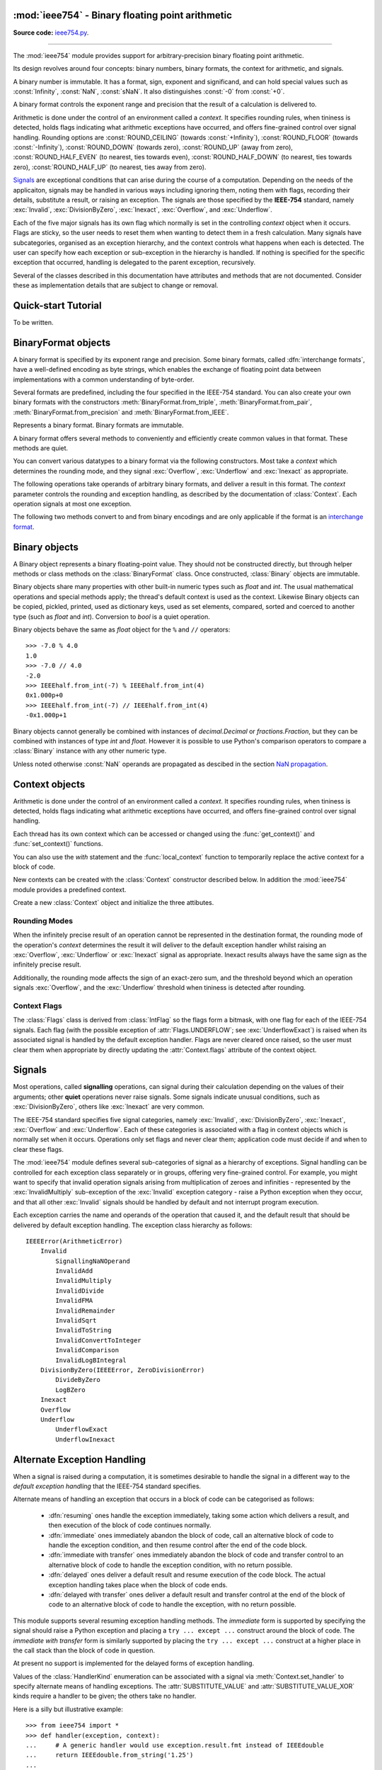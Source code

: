 :mod:`ieee754` - Binary floating point arithmetic
=================================================

.. module:: ieee754
   :synopsis: Arbitrary-precision binary floating point arithmetic
.. moduleauthor:: Neil Booth <kyuupichan@gmail.com>

**Source code:** `ieee754.py <https://github.com/kyuupichan/ieee754/blob/master/ieee754/>`_.

--------------

The :mod:`ieee754` module provides support for arbitrary-precision binary floating point
arithmetic.

Its design revolves around four concepts: binary numbers, binary formats, the context for
arithmetic, and signals.

A binary number is immutable.  It has a format, sign, exponent and significand, and can
hold special values such as :const:`Infinity`, :const:`NaN`, :const:`sNaN`.  It also
distinguishes :const:`-0` from :const:`+0`.

A binary format controls the exponent range and precision that the result of a calculation
is delivered to.

Arithmetic is done under the control of an environment called a `context`.  It specifies
rounding rules, when tininess is detected, holds flags indicating what arithmetic
exceptions have occurred, and offers fine-grained control over signal handling.  Rounding
options are :const:`ROUND_CEILING` (towards :const:`+Infinity`), :const:`ROUND_FLOOR`
(towards :const:`-Infinity`), :const:`ROUND_DOWN` (towards zero), :const:`ROUND_UP` (away
from zero), :const:`ROUND_HALF_EVEN` (to nearest, ties towards even),
:const:`ROUND_HALF_DOWN` (to nearest, ties towards zero), :const:`ROUND_HALF_UP` (to
nearest, ties away from zero).

`Signals`_ are exceptional conditions that can arise during the course of a computation.
Depending on the needs of the applicaiton, signals may be handled in various ways
including ignoring them, noting them with flags, recording their details, substitute a
result, or raising an exception.  The signals are those specified by the **IEEE-754**
standard, namely :exc:`Invalid`, :exc:`DivisionByZero`, :exc:`Inexact`, :exc:`Overflow`,
and :exc:`Underflow`.

Each of the five major signals has its own flag which normally is set in the controlling
`context` object when it occurs.  Flags are sticky, so the user needs to reset them when
wanting to detect them in a fresh calculation.  Many signals have subcategories, organised
as an exception hierarchy, and the context controls what happens when each is detected.
The user can specify how each exception or sub-exception in the hierarchy is handled.  If
nothing is specified for the specific exception that occurred, handling is delegated to
the parent exception, recursively.

Several of the classes described in this documentation have attributes and methods that
are not documented.  Consider these as implementation details that are subject to change
or removal.


Quick-start Tutorial
====================

To be written.


.. _interchange format:

BinaryFormat objects
====================

A binary format is specified by its exponent range and precision.  Some binary formats,
called :dfn:`interchange formats`, have a well-defined encoding as byte strings, which
enables the exchange of floating point data between implementations with a common
understanding of byte-order.

Several formats are predefined, including the four specified in the IEEE-754 standard.
You can also create your own binary formats with the constructors
:meth:`BinaryFormat.from_triple`, :meth:`BinaryFormat.from_pair`,
:meth:`BinaryFormat.from_precision` and :meth:`BinaryFormat.from_IEEE`.


.. data:: IEEEhalf

   The IEEE-754 half-precision format is 16-bit binary `interchange format`_ with a
   precision of 11 bits and an exponent width of 5 bits.


.. data:: IEEEsingle

   The IEEE-754 single-precision format is a 32-bit binary `interchange format`_ with a
   precision of 24 bits and an exponent width of 8 bits.


.. data:: IEEEdouble

   The IEEE-754 double-precision format is a 64-bit binary `interchange format`_ with a
   precision of 53 bits and an exponent width of 11 bits.


.. data:: IEEEquad

   The IEEE-754 quadruple-precision format is a 128-bit binary `interchange format`_ with
   a precision of 113 bits and an exponent width of 15 bits.


.. data:: x87extended

   This is the full-precision format used by Intel x87 compatible CPUs.  It is an 80-bit
   binary `interchange format`_ with a precision of 64 bits and an exponent width of 15
   bits.

   Since the format's integer bit is explicit, it admits extra non-canonical encodings
   (which Intel termed pseudo-NaNs, pseudo-infinities, pseudo-denormals and unnormals)
   beyond those specified in IEEE-754.  The :meth:`Binary.pack` method never returns such
   encodings and :meth:`BinaryFormat.unpack` automatically canonicalizes them.


.. data:: x87double

   This simulates the operation of x87 compatible CPUs when in round-to-double-precision
   mode.  It has a precision of 53 bits and an exponent width of 15 bits, and is not a
   binary interchange format.


.. data:: x87single

   This simulates the operation of x87 compatible CPUs when in round-to-single-precision
   mode.  It has a precision of 24 bits and an exponent width of 15 bits, and is not a
   binary interchange format.


.. class:: BinaryFormat

  Represents a binary format.  Binary formats are immutable.

  .. attribute:: precision

     The precision in bits.

  .. attribute:: e_max

     The maximum exponent of normalized numbers.

  .. attribute:: e_min

     The minimum exponent of normalized numbers.

  .. attribute:: fmt_width

     For a binary `interchange format`_, the format width in bits, otherwise :const:`0`.

  .. attribute:: logb_zero
  .. attribute:: logb_nan
  .. attribute:: logb_inf

     These values are returned by the :meth:`Binary.logb_integral` operation on zero,
     :const:`NaN` and :const:`infinity` values in this format, respectively.

  .. classmethod:: from_triple(precision, e_max, e_min)

     This constructor directly initializes the three defining attributes of a binary
     format.

     *precision* must be at least :const:`3`, *e_max* at least :const:`2` and *e_min*
     negative.

  .. classmethod:: from_pair(precision, e_width)

      With this constructor you specify the *precision* and *e_width* - the width of the
      exponent field in bits.  :attr:`e_max` is set to ``2^(e_width - 1) - 1`` and
      :attr:`e_min` to ``1 - e_max``.

  .. classmethod:: from_precision(precision)

     Only *precision* is specified.  A reasonable exponent range for that precision is
     chosen.  The exponent range chosen may change in future versions.

  .. classmethod:: from_IEEE(fmt_width)

     The IEEE standard defines binary formats for specific format widths.  This returns
     the format for *fmt_width*, which must be 16, 32, 64 or a multiple of 32 that is at
     least 128.

  A binary format offers several methods to conveniently and efficiently create common
  values in that format.  These methods are quiet.

  .. method:: make_zero(sign)

     Return a zero of the specified sign.

  .. method:: make_one(sign)

     Return a value of one with the specified sign.

  .. method:: make_infinity(sign)

     Return an :const:`Infinity` with the specified sign.

  .. method:: make_largest_finite(sign)

     Return the largest finite value with the specified sign.

  .. method:: make_smallest_subnormal(sign)

     Return the smallest subnormal number with the specified sign.

  .. method:: make_smallest_normal(sign)

     Return the smallest normal number with the specified sign.

  .. method:: make_nan(sign, is_signalling, payload)

     Return a :const:`NaN` with the specified sign and payload.  *is_signalling*
     indicates if the :const:`NaN` is signalling or quiet.

     *payload* must be a non-negative integer.  It is truncated to fit the format if it is
     too large.  Signalling NaNs cannot represent payloads of 0 so 1 is used instead.

  You can convert various datatypes to a binary format via the following constructors.
  Most take a *context* which determines the rounding mode, and they signal
  :exc:`Overflow`, :exc:`Underflow` and :exc:`Inexact` as appropriate.

  .. method:: from_value(value, context=None)

     Convert from an arbitrary value.  This function passes *value* on to :meth:`convert`,
     :meth:`from_string`, :meth:`from_int`, :meth:`from_float`, :meth:`from_decimal`,
     :meth:`from_fraction` or :meth:`unpack_value` depending on its type.

     If you already know the type of *value* it is more efficient to call the specific
     method directly.

  .. method:: convert(value, context=None)

     Convert from a :class:`Binary` object.

  .. method:: from_string(string, context=None)

     Convert from a Python string.  Strings representing floating point values encoded in
     decimal or hexadecimal form, as per C99, are accepted.  See `String Syntax`_ for a
     detailed specification.

  .. method:: from_int(value, context=None)

     Convert from a Python :class:`int` object.

  .. method:: from_float(value, context=None)

     Convert from a Python :class:`float` object.

  .. method:: from_decimal(value, context=None)

     Convert from a :class:`Decimal` object of the :mod:`decimal` module.

  .. method:: from_fraction(value, context=None)

     Convert from a :class:`Fraction` object of the :mod:`fractions` module.

  .. method:: unpack_value(raw, endianness=None, context=None)

     Convert from a packed binary encoding *raw* of a value of this `interchange format`_.
     *endiannness* is the byte order of the encoding, valid values are 'little', 'big' and
     :const:`None` which will use the native endianness of the host machine.  sNaNs are
     preserved and Conversion is necessarily exact so only :exc:`UnderflowExact` can be
     signalled.

  The following operations take operands of arbitrary binary formats, and deliver a result
  in this format.  The *context* parameter controls the rounding and exception handling,
  as described by the documentation of :class:`Context`.  Each operation signals at most
  one exception.

  .. method:: add(lhs, rhs, context=None)

     Return the sum of *lhs* and *rhs*.

  .. method:: subtract(lhs, rhs, context=None)

     Return the result of subtracting *rhs* from *lhs*.

  .. method:: multiply(lhs, rhs, context=None)

     Return the product of *lhs* and *rhs*.

  .. method:: divide(lhs, rhs, context=None)

     Return the result of dividing *lhs* by *rhs*.

  .. method:: fma(lhs, rhs, addend, context=None)

     Return the result of multiplying *lhs* and *rhs* and then adding *addend*, with a
     single rounding operation at the end.  This is called a :dfn:`fused-multiply-add`
     operation.

  .. method:: sqrt(value, context=None)

     Return the square root of *value*.

  The following two methods convert to and from binary encodings and are only applicable
  if the format is an `interchange format`_.

  .. method:: pack(sign, exponent, significand, endianness=None)

     Encode the three parts of a floating point number to `bytes`.  *endiannness* is the
     byte order of the encoding, valid values are 'little', 'big' and :const:`None` which
     will use the native endianness of the host machine.  *exponent* is the biased
     exponent in the IEEE sense, i.e., it is zero for zeroes and subnormals and e_max *
     2 + 1 for NaNs and infinites.  *significand* must not include the integer bit.

  .. method:: unpack(raw, endianness=None)

     *raw* is a a binary encoding of a value; decode it and return a ``(sign, exponent,
     significand)`` tuple.

     *endiannness* is the byte order of the encoding, valid values are 'little', 'big' and
     :const:`None` which will use the native endianness of the host machine.  *exponent*
     is the biased exponent in the IEEE sense, i.e., it is zero for zeroes and subnormals
     and e_max * 2 + 1 for NaNs and infinites.  *significand* does not include the integer
     bit.


Binary objects
==============

A Binary object represents a binary floating-point value.  They should not be constructed
directly, but through helper methods or class methods on the :class:`BinaryFormat` class.
Once constructed, :class:`Binary` objects are immutable.

Binary objects share many properties with other built-in numeric types such as `float` and
`int`.  The usual mathematical operations and special methods apply; the thread's default
context is used as the context.  Likewise Binary objects can be copied, pickled, printed,
used as dictionary keys, used as set elements, compared, sorted and coerced to another
type (such as `float` and `int`).  Conversion to `bool` is a quiet operation.

Binary objects behave the same as `float` object for the ``%`` and ``//`` operators::

  >>> -7.0 % 4.0
  1.0
  >>> -7.0 // 4.0
  -2.0
  >>> IEEEhalf.from_int(-7) % IEEEhalf.from_int(4)
  0x1.000p+0
  >>> IEEEhalf.from_int(-7) // IEEEhalf.from_int(4)
  -0x1.000p+1

Binary objects cannot generally be combined with instances of `decimal.Decimal` or
`fractions.Fraction`, but they can be combined with instances of type `int` and `float`.
However it is possible to use Python's comparison operators to compare a :class:`Binary`
instance with any other numeric type.

Unless noted otherwise :const:`NaN` operands are propagated as descibed in the section
`NaN propagation`_.



Context objects
===============

Arithmetic is done under the control of an environment called a `context`.  It specifies
rounding rules, when tininess is detected, holds flags indicating what arithmetic
exceptions have occurred, and offers fine-grained control over signal handling.

Each thread has its own context which can be accessed or changed using the
:func:`get_context()` and :func:`set_context()` functions.

.. function:: get_context()

   Return the context for the current thread.

.. function:: set_context(context)

   Set the context for the current thread to *context*.  A copy is not made, a reference
   is held.

You can also use the `with` statement and the :func:`local_context` function to
temporarily replace the active context for a block of code.

.. function:: local_context(context=None)

   Return a context manager that will replace the active thread's context with a copy of
   *context* on entry to the `with` statement, and restore the previous context on exit.
   If *context* is :const:`None`, a copy of the current context is used instead.

   For example, the following code inherits the ambient context, sets the rounding mode to
   :const:`ROUND_CEILING`, performs a calculation, and then automatically restores the
   previous context::

      from ieee754 import local_context

      with local_context() as ctx:
          ctx.rounding = ROUND_CEILING
          result = some_calculation()

   On exiting the with block above, the original context will be effective with its
   original rounding mode, and its flags and other attributes will be unaffected by the
   arithmetic done within the block.

New contexts can be created with the :class:`Context` constructor described below.  In
addition the :mod:`ieee754` module provides a predefined context.

.. data:: DefaultContext

   This context is used as the default context in effect when a new thread is started.
   The module initializes it as follows::

        DefaultContext = Context()
        DefaultContext.set_handler((Invalid, DivisionByZero, Overflow), HandlerKind.RAISE)

   In words, rounding is :const:`ROUND_HALF_EVEN`, tininess is detected after rounding,
   and no flags are set.  :exc:`Underflow` and :exc:`Inexact` receive default handling,
   and :exc:`Invalid`, :exc:`DivisionByZero` and :exc:`Overflow` raise Python exceptions.

   Except perhaps to modify it at program startup, it is preferable to not use
   :data:`DefaultContext` at all.

.. class:: Context(*, rounding=ROUND_HALF_EVEN, flags=0, tininess_after=True)

    Create a new :class:`Context` object and initialize the three attibutes.

    .. attribute:: rounding

      The rounding mode.  One of the constants listed in the section `Rounding Modes`_.

    .. attribute:: flags

      Which flags have been raised; see `Context Flags`_.

    .. attribute:: tininess_after

      If :const:`True` tininess is detected after rounding, otherwise before rounding.

    .. attribute:: exceptions

       A list of exceptions recorded as specified by the
       :attr:`HandlerKind.RECORD_EXCEPTION` alternative exception handling attribute.  The
       exceptions are ordered, earliest first.  This list is never cleared by the library
       so the user should clear it when done with the exceptions.

    .. method:: copy()

       Return a deep copy of the context.

    .. method:: set_handler(exc_classes, kind, handler=None)

       Specify alternate exception handling for one or more exception classes.

       *exc_classes* is an exception class, or an iterable of one or more exception
       classes.  Each exception class must be a subclass of :exc:`IEEEError`.  If *kind*
       is :attr:`ABRUPT_UNDERFLOW`, each exception class must be a subclass of
       :exc:`Underflow`.

       *kind* is one of the :class:`HandlerKind` constants.

       *handler* is the handler to call.  Some kinds require a handler to be specified,
       the rest require no handler be given.

       See `Alternate Exception Handling`_ for more information.

    .. method:: handler(exc_class)

       Return how an exception is handled, as ``(kind, handler)`` pair.  *kind* and
       *handler* are as for :meth:`set_handler`.


Rounding Modes
--------------

When the infinitely precise result of an operation cannot be represented in the
destination format, the rounding mode of the operation's *context* determines the result
it will deliver to the default exception handler whilst raising an :exc:`Overflow`,
:exc:`Underflow` or :exc:`Inexact` signal as appropriate.  Inexact results always have the
same sign as the infinitely precise result.

Additionally, the rounding mode affects the sign of an exact-zero sum, and the threshold
beyond which an operation signals :exc:`Overflow`, and the :exc:`Underflow` threshold when
tininess is detected after rounding.


.. data:: ROUND_CEILING

   Round towards :const:`Infinity`.

.. data:: ROUND_FLOOR

   Round towards :const:`-Infinity`.

.. data:: ROUND_UP

   Round away from zero.

.. data:: ROUND_DOWN

   Round towards zero.

.. data:: ROUND_HALF_EVEN

   Round to nearest with ties going to the value whose significand has a *least
   significant bit* of zero.

.. data:: ROUND_HALF_DOWN

   Round to nearest with ties going towards zero.

.. data:: ROUND_HALF_UP

   Round to nearest with ties going away from zero.


Context Flags
-------------

The :class:`Flags` class is derived from :class:`IntFlag` so the flags form a bitmask,
with one flag for each of the IEEE-754 signals.  Each flag (with the possible exception of
:attr:`Flags.UNDERFLOW`; see :exc:`UnderflowExact`) is raised when its associated signal
is handled by the default exception handler.  Flags are never cleared once raised, so the
user must clear them when appropriate by directly updating the :attr:`Context.flags`
attribute of the context object.

.. class:: Flags

    .. attribute:: INVALID

       Corresponds to an :exc:`Invalid` exception.

    .. attribute:: DIV_BY_ZERO

       Corresponds to a :exc:`DivisionByZero` exception.

    .. attribute:: INEXACT

       Corresponds to an :exc:`Inexact` exception.

    .. attribute:: OVERFLOW

       Corresponds to an :exc:`Overflow` exception.

    .. attribute:: UNDERFLOW

       Corresponds to an :exc:`UnderflowInexact` exception.


Signals
=======

Most operations, called **signalling** operations, can signal during their calculation
depending on the values of their arguments; other **quiet** operations never raise
signals.  Some signals indicate unusual conditions, such as :exc:`DivisionByZero`, others
like :exc:`Inexact` are very common.

The IEEE-754 standard specifies five signal categories, namely :exc:`Invalid`,
:exc:`DivisionByZero`, :exc:`Inexact`, :exc:`Overflow` and :exc:`Underflow`.  Each of
these categories is associated with a flag in context objects which is normally set when
it occurs.  Operations only set flags and never clear them; application code must decide
if and when to clear these flags.

The :mod:`ieee754` module defines several sub-categories of signal as a hierarchy of
exceptions.  Signal handling can be controlled for each exception class separately or in
groups, offering very fine-grained control.  For example, you might want to specify that
invalid operation signals arising from multiplication of zeroes and infinities -
represented by the :exc:`InvalidMultiply` sub-exception of the :exc:`Invalid` exception
category - raise a Python exception when they occur, and that all other :exc:`Invalid`
signals should be handled by default and not interrupt program execution.

Each exception carries the name and operands of the operation that caused it, and the
default result that should be delivered by default exception handling.  The exception
class hierarchy as follows::

  IEEEError(ArithmeticError)
      Invalid
          SignallingNaNOperand
          InvalidAdd
          InvalidMultiply
          InvalidDivide
          InvalidFMA
          InvalidRemainder
          InvalidSqrt
          InvalidToString
          InvalidConvertToInteger
          InvalidComparison
          InvalidLogBIntegral
      DivisionByZero(IEEEError, ZeroDivisionError)
          DivideByZero
          LogBZero
      Inexact
      Overflow
      Underflow
          UnderflowExact
          UnderflowInexact


.. exception:: IEEEError(op_tuple, result)

    All exceptions defined in the `ieee754` module derive from :exc:`IEEEError`.  The
    constructor initializes the object's attributes as indicated:

    .. attribute:: op_tuple

    A tuple of the :ref:`operation name<Operation Names>` and its operands that caused the
    signal, for example this tuple indciates that the :meth:`divide` operation raised the
    signal when *x* and *y* were passed as operands::

         op_tuple = (OP_DIVIDE, x, y)

    .. attribute:: result

    The result that default exception handling should deliver.  This can be inspected to
    determine the appropriate destination format for the operation.


.. exception:: Invalid

    The class representing all invalid operations specified in the IEEE-754 standard.
    Operations signal invalid when there is no usefully defineable result, and set the
    default result to a quiet :const:`NaN`.

    Its constructor has the same signature as that of :exc:`IEEEError`, but if *result* is
    a :class:`BinaryFormat` instance, then *result* is converted to a quiet :const:`NaN`
    of that format with zero payload and clear sign bit.

    ::exc::`Invalid` has many sub-exceptions which indicate more precisely what happened.


.. exception:: SignallingNaNOperand

    This signal is raised when any signalling operation (with the possible exception of
    conversions to string) is passed a signalling :const:`NaN` operand.  The default
    result will be a quiet :const:`NaN` in the destination format, see `NaN Propagation`_
    for more details.


.. exception:: InvalidAdd

    The signal is raised when :meth:`add` is given two differently-signed infinities, or
    :meth:`subtract` is given two like-signed infinities.


.. exception:: InvalidMultiply

    This signal is raised when the :meth:`multiply` operation is passed a zero and an
    infinity.


.. exception:: InvalidDivide

    This signal is raised when the :meth:`divide` operation is passed two zeros or two
    infinities.


.. exception:: InvalidFMA

    This signal is raised when the fused-multiply-add operation :meth:`fma` multiplies a
    zero and an infinity.


.. exception:: InvalidRemainder

    This signal is raised when a remainder operation has an infinite dividend or a zero
    divisor, and neither operand is a :const:`NaN`.

    The remainder operations are :meth:`remainder`, :meth:`fmod`, :meth:`mod`,
    :meth:`floordiv` and :meth:`divmod`.  Of these only :meth:`remainder` is described in
    the IEEE standard.


.. exception:: InvalidSqrt

    This signal is raised when the square root operation :meth:`sqrt` is passed an operand
    less than zero.


.. exception:: InvalidToString

    This signal is raised when a decimal or hexadecimal string conversion operation is
    passed a signalling :const:`NaN` and the :class:`TextFormat` :attr:`snan` attribute is
    empty, indicating to output it as a quiet :const:`NaN`.


.. exception:: InvalidConvertToInteger

    Raised during the conversion of a Binary value to an integer format when the result
    cannot be represented in that format.

    This happens when the result would be too large or too small, or the source value is
    an infinity or :const:`NaN`.


.. exception:: InvalidComparison

   Raised when a comparison is done on two values that would return :const:`Unordered`
   (i.e., at least one of the operands is a :const:`NaN`) and the comparison predicate
   indicates that unordered comparisons should raise an invalid operation signal.


.. exception:: InvalidLogBIntegral

   This signal is raised when the operand of :meth:`logb_integral` is a zero, infinity or
   :const:`NaN`.


.. exception:: DivisionByZero

   This class is the base class of all division-by-zero exceptions specified in the
   **IEEE-754** standard.  Division by zero is signalled when an operation on finite
   operands delivers an exact infinite result.

   This class has two sub-exceptions.


.. exception:: DivideByZero

   Raised when the :meth:`divide` operation was passed a zero divisor.


.. exception:: LogBZero

   Raised when :meth:`logb` operates on a a zero value.


.. exception:: Inexact

   One of the five IEEE-754 signals, this is raised when the infinitely precise result
   cannot be represented in the destination format.  This is perhaps the most common
   signal.

   The default result is the precise result rounded according to the rounding mode to fit
   the destination format.

   This class has no sub-exceptions.

   Under default exception handling this signal raises the :attr:`INEXACT` flag.


.. exception:: Overflow

   Overflow is one of the five IEEE-754 signals.  It is raised, after rounding, when the
   result would have an exponent exceeding the destination format's :attr:`e_max`
   attribute.

   The default result is either infinity, or the finite value of the greatest magnitude,
   depending on *rounding* and *sign*.

   This class has no sub-exceptions.

   Under default exception handling this signal raises the :attr:`OVERFLOW` flag and
   signals :exc:`Inexact`.


.. exception:: Underflow

    The last of the five IEEE-754 signals, :exc:`Underflow` is signalled when a tiny
    non-zero result is detected.  Tininess means the precise non-zero result computed as
    though with unbounded exponent range would lie strictly between ``± 2^e_min`` where
    :attr:`e_min` is the minimum normalized exponent of the destination format.

    Tininess can be detected before or after rounding, as determined by the operation's
    *context* argument.

    This exception must not be raised directly; instead one of its two sub-exceptions
    should be raised depending on whether the result is exact.


.. exception:: UnderflowExact

   This exception is signalled when the result it tiny but exact.  Since the result is
   exact it was necessarily tiny before and after rounding.

   Under default exception handling, as per IEEE-754, this signal does *not* raise the
   :attr:`UNDERFLOW` flag and it does *not* signal :exc:`Inexact`.  It is the only signal
   to not raise its associated flag.


.. exception:: UnderflowInexact

   This exception is signalled when tininess was detected and rounding of the precise
   result was necessary.

   A tiny rounded result was necessarily tiny before rounding, however an infinitely
   precise result that was tiny might round to be the smallest finite non-tiny number.
   Hence it matters whether tininess is detected before or after rounding; this is
   controlled by the :attr:`tininess_after` attribute of the *context* of the operation.

   The method of detecting tininess has no effect on the rounded result delivered, which
   might be any of zero, a subnormal number, or the smallest finite normal number.

   Under default exception handling this signal raises the :attr:`UNDERFLOW` flag and
   signals :exc:`Inexact`.


Alternate Exception Handling
============================

When a signal is raised during a computation, it is sometimes desirable to handle the
signal in a different way to the `default exception handling` that the IEEE-754 standard
specifies.

Alternate means of handling an exception that occurs in a block of code can be categorised
as follows:

  * :dfn:`resuming` ones handle the exception immediately, taking some action which
    delivers a result, and then execution of the block of code continues normally.

  * :dfn:`immediate` ones immediately abandon the block of code, call an alternative block
    of code to handle the exception condition, and then resume control after the end of
    the code block.

  * :dfn:`immediate with transfer` ones immediately abandon the block of code and transfer
    control to an alternative block of code to handle the exception condition, with no
    return possible.

  * :dfn:`delayed` ones deliver a default result and resume execution of the code block.
    The actual exception handling takes place when the block of code ends.

  * :dfn:`delayed with transfer` ones deliver a default result and transfer control at the
    end of the block of code to an alternative block of code to handle the exception, with
    no return possible.

This module supports several resuming exception handling methods.  The `immediate` form is
supported by specifying the signal should raise a Python exception and placing a ``try
... except ...`` construct around the block of code.  The `immediate with transfer` form
is similarly supported by placing the ``try ... except ...`` construct at a higher place
in the call stack than the block of code in question.

At present no support is implemented for the delayed forms of exception handling.


.. class:: HandlerKind

    Values of the :class:`HandlerKind` enumeration can be associated with a signal via
    :meth:`Context.set_handler` to specify alternate means of handling exceptions.  The
    :attr:`SUBSTITUTE_VALUE` and :attr:`SUBSTITUTE_VALUE_XOR` kinds require a handler to
    be given; the others take no handler.

    .. attribute:: DEFAULT

       The associated exception is handled with default exception handling.

    .. attribute:: NO_FLAG

       The associated exception is handled with default exception handling but the
       associated flag is not raised in the context object.

    .. attribute:: MAYBE_FLAG

       The associated exception is handled with default exception handling and the
       associated flag might be raised in the context object.  It is imagined that
       determining whether operations should raise a flag, such as :attr:`Flags.INEXACT`,
       or not might in some cases be expensive.  If the user has indicated with
       :attr:`MAYBE_FLAG` a lack of interest in the accurate signalling of this condition,
       then the implementation can take advantage of this fact to not perform the
       expensive computations required.

       At present no operations in the module take advantage of this leeway, but new ones
       might do so in future.

    .. attribute:: RECORD_EXCEPTION

       The associated exception is handled with default exception handling, and details of
       the exception condition are recorded in the :attr:`exceptions` attribute of the
       context obejct if default exception handling raises a flag.

    .. attribute:: SUBSTITUTE_VALUE

       The associated exception is handled with default exception handling, but a
       different value is delivered as the result.  The value to deliver is returned by
       the handler function passed to :meth:`Context.set_handler`, which takes two
       arguments: the *exception* that has been signalled, and the *context* of the
       operation.  If the handler does not return a value of the correct type and format
       the behaviour is undefined.

    .. attribute:: SUBSTITUTE_VALUE_XOR

       This associated exception is handled with default exception handling unless it
       arises from a multiply or divide operation.

       Behaviour is as for :attr:`SUBSTITUTE_VALUE` except the sign of the value to
       substitue is ignored and instead replaced with the correct sign of the multiply or
       divide operation (i.e., the exclusive or of the signs of the two operands).  Sign
       substitution does not happend for :const:`NaN` values.

    .. attribute:: ABRUPT_UNDERFLOW

       This kind can only be associated with exceptions derived from :exc:`Underflow`.
       When the associated exception is signalled, replace the default result with a zero
       of the same sign, or the minimum **normal** of the same sign, according to the
       applicable rounding mode.  Then raise the :attr:`Flag.UNDERFLOW` flag and signal
       the inexact exception.

    .. attribute:: RAISE

       Immediately raise the associated exception as a Python exception.


Here is a silly but illustrative example::

  >>> from ieee754 import *
  >>> def handler(exception, context):
  ...     # A generic handler would use exception.result.fmt instead of IEEEdouble
  ...     return IEEEdouble.from_string('1.25')
  ...
  >>> context = get_context()
  >>> context.set_handler(DivideByZero, HandlerKind.SUBSTITUTE_VALUE_XOR, handler)
  >>> lhs = IEEEdouble.from_float(1.34)
  >>> (lhs / -0.0).to_decimal_string()
  '-1.25'
  >>> context
  <Context rounding=ROUND_HALF_EVEN flags=<Flags.DIV_BY_ZERO: 2> tininess_after=True>

The example installs a handler for divison by zero which substitutes with appropriate sign
the value 1.25.  When a division by negative zero then happens, the substitution results
in the value -1.25 and the context's flag is raised.


NaN Propagation
===============

So-called `general computational operations` return a quiet :const:`NaN` when any operand
is a :const:`NaN`.  If any operand is a signalling :const:`NaN` then instead the operation
signals :exc:`SignallingNaNOperand` with default result the quiet :const:`NaN`.  The only
exception to this principle is string conversion.  If the :class:`TextFormat` does not
require conversion of signalling NaNs to quiet ones, then string conversion does not raise
a signal as the signalling status is not lost.

The **IEEE-754** standard specifies that under default exception handling the delivered
:const:`NaN` shall be quiet and preserve as much of the payload as possible from the
operand NaNs.  It does not specify which :const:`NaN` operand provides the payload of the
delivered :const:`NaN` if there are two or more, nor the means of payload truncation and
extension to narrower and wider formats.  It does specify that a :const:`NaN` payload
converted to a wider format, and then back again to the original format, should not
change.

This implementation behaves as follows:

  * payloads are viewed as unsigned integer values.  For binary interchange formats, the
    least significant bit of the significand forms the least significant bit of the
    payload.
  * when a :const:`NaN` is converted to a narrower format, the payload is truncated by
    losing its most significant bits.  When converted to a wider format leading zero bits
    are added.
  * one *source* :const:`NaN` is chosen from among the operand NaNs.  Its sign provides
    the sign of the delivered quiet :const:`NaN`, and its payload is converted to the
    destination format as described above.
  * the leftmost :const:`NaN` in the list of operands, whether signalling or quiet, whose
    payload preserves its value when converted to the destination format, is first chosen
    as the source.
  * if no :const:`NaN` would preserve its payload value on conversion, then the leftmost
    :const:`NaN` is chosen as the source.


TextFormat objects
==================

.. class:: TextFormat

  Binary values can be converted to hexadecimal and decimal text form with the functions
  :meth:`to_string` and :meth:`to_hex_string`.  Both functions accept a
  :class:`TextFormat` object which controls the precise form of the strings produced.  If
  no output format is specified the methods use :data:`DefaultHexFormat` or
  :data:`DefaultDecFormat` respectively.

  A :class:`TextFormat` object has the following attributes and defaults, which you can
  pass as keyword arguments to the constructor.

  .. attribute:: exp_digits

    The minimum number of digits to output in the exponent of a finite number.  Defaults
    to :const:`1`.

    For decimal output :const:`0` suppresses the exponent by adding leading or trailing
    zeroes to the significand as needed (as for the :func:`printf` **f** format specifier
    in the **C** programming language).  If negative, apply the rule for the
    :func:`printf` **g** format specifier to decide whether to display an exponent or not,
    in which case the minimum number of digits in the exponent is the absolute value.

    Hexadecimal output always has an exponent so the absolute value is used with a minimum
    of :const:`1`.

  .. attribute:: force_exp_sign

     Defaults to :const:`True`.  If :const:`True` output positive exponents with a leading '+'.

  .. attribute:: force_leading_sign

     Defaults to :const:`False`.  If :const:`True` output values with a clear sign with a
     leading '+'.

  .. attribute:: force_point

     Defaults to :const:`False`.  If :const:`True` the output for a floating point number
     includes a floating point and a single zero even when none is needed.  For example
     '5', '1e2' and '0x1p2' would instead be output as '5.0', '1.0e2' and '0x1.0p2'
     respectively.

  .. attribute:: rstrip_zeroes

     Defaults to :const:`False`.  If :const:`True` suppress trailing insignificant zeroes
     in significands.  This does not affect the :const:`force_point` attribute which takes
     precedence.

  .. attribute:: upper_case

     Defaults to :const:`False`.  If :const:`True` output the exponent character ('p' or
     'e') in upper case and output :const:`NaN` hexadecimal payloads (when
     :attr:`nan_payload` is 'X') in upper case.  For hexadecimal strings output the hex
     indicator '0x' and hexadecimal digits in upper case.

     This attribute does not affect :attr:`inf`, :attr:`qnan` and :attr:`snan` which
     appear in the output string verbatim.

  .. attribute:: inf

     The string to output for infinities.  The default is 'Infinity'.

  .. attribute:: qnan

     The string to output for a quiet :const:`NaN`.  The default is 'NaN'.

  .. attribute:: snan

     The string to output for a signalling :const:`NaN`.  An empty string means output it
     as a quiet :const:`NaN` instead, which signals an :exc:`InvalidToString` exception.
     The default is 'sNaN'.

  .. attribute:: nan_payload

     This attribute controls the display of :const:`NaN` payloads and defaults to 'X'.
     'N' suppresses them, 'X' outputs them in hexadecimal, and 'D' outputs them in
     decimal.  Examples of all three formats for a :const:`NaN` payload of :const:`255`
     are 'NaN', 'NaN255' and 'NaN0xff' respectively.


.. data:: DefaultHexFormat

     This instance controls hexadecimal output when no object is explicitly passed to
     :meth:`Binary.to_string`.  It is intended to match the output of Python's
     :func:`float.hex` method for finite numbers, and to match Python's :class:`Decimal`
     string conversion for non-finite numbers::

       DefaultHexFormat = TextFormat(force_point=True, nan_payload='N')


.. data:: DefaultDecFormat

     This instance controls decimal output when no object is explicitly passed to
     :meth:`Binary.to_decimal_string`.  It is intended to match the way Python displays
     :class:`float` values::

       DefaultDecFormat = TextFormat(exp_digits=-2, force_point=True,
                                     inf='inf', qnan='nan', snan='snan', nan_payload='N')


.. data:: Dec_G_Format

     This instance is intended to match the output of Python's **g** format specifier when
     the specified precisions are the same::

       DefaultDecFormat = TextFormat(exp_digits=-2, rstrip_zeroes=True,
                                     inf='inf', qnan='nan', snan='snan', nan_payload='N')


String Syntax
=============

:meth:`BinaryFormat.from_string` accepts a broad class of strings.  After removing leading
and trailing whitespace, and underscores throughout, it should conform to the following
syntax::

      sign            ::=  '+' | '-'
      digit           ::=  '0' | '1' | '2' | '3' | '4' | '5' | '6' | '7' | '8' | '9'
      hex-digit       ::=  digit | 'a' | 'b' | 'c' | 'd' | 'e' | 'f'
      dec-exp-char    ::=  'e'
      hex-exp-char    ::=  'p'
      hex-specifier   ::=  '0x'
      nan-specifier   ::=  'nan' | 'snan'
      infinity        ::=  'infinity' | 'inf'
      exponent        ::=  [sign] digits
      digits          ::=  digit [digit]...
      hex-digits      ::=  hex-digit [hex-digit]...
      dec-significand ::=  digits '.' [digits] | ['.'] digits
      hex-significand ::=  hex-digits '.' [hex-digits] | ['.'] hex-digits
      dec-exponent    ::=  dec-exp-char exponent
      hex-exponent    ::=  hex-exp-char exponent
      nan-payload     ::=  hex-specifier hex-digits | digits
      nan             ::=  nan-specifier [nan-payload]
      dec-value       ::=  dec-significand [dec-exponent]
      hex-value       ::=  hex-significand hex-exponent
      numeric-value   ::=  hex-specifier hex-value | dec-value
      numeric-string  ::=  [sign] numeric-value | [sign] nan | [sign] infinity

Case is ignored and other Unicode decimal digits are permitted where ASCII digits appear
above.


.. _Operation Names:

Operation Names
===============

The following constants are defined in the module and form the first element of the
:attr:`op_tuple` attribute of exceptions.  Each is a string which is the method name that
performs the operation.  For example, :data:`OP_DIVIDE` is "divide".


.. data:: OP_ABS

   '__abs__' representing Python's builtin :func:`abs`.

.. data:: OP_ADD
.. data:: OP_SUBTRACT
.. data:: OP_MULTIPLY
.. data:: OP_DIVIDE
.. data:: OP_FMA
.. data:: OP_REMAINDER
.. data:: OP_FMOD
.. data:: OP_MOD
.. data:: OP_DIVMOD
.. data:: OP_FLOORDIV
.. data:: OP_SQRT
.. data:: OP_SCALEB
.. data:: OP_LOGB
.. data:: OP_LOGB_INTEGRAL
.. data:: OP_NEXT_UP
.. data:: OP_NEXT_DOWN
.. data:: OP_COMPARE
.. data:: OP_CONVERT
.. data:: OP_ROUND_TO_INTEGRAL
.. data:: OP_ROUND_TO_INTEGRAL_EXACT
.. data:: OP_CONVERT_TO_INTEGER
.. data:: OP_CONVERT_TO_INTEGER_EXACT
.. data:: OP_FROM_FLOAT
.. data:: OP_FROM_INT
.. data:: OP_FROM_STRING
.. data:: OP_TO_STRING
.. data:: OP_TO_DECIMAL_STRING
.. data:: OP_MAX
.. data:: OP_MAX_NUM
.. data:: OP_MIN
.. data:: OP_MIN_NUM
.. data:: OP_MAX_MAG_NUM
.. data:: OP_MAX_MAG
.. data:: OP_MIN_MAG_NUM
.. data:: OP_MIN_MAG
.. data:: OP_MINUS

   '__neg__' representing Python's built-in unary minus.

.. data:: OP_PLUS

   '__pos__' representing Python's built-in unary plus.
